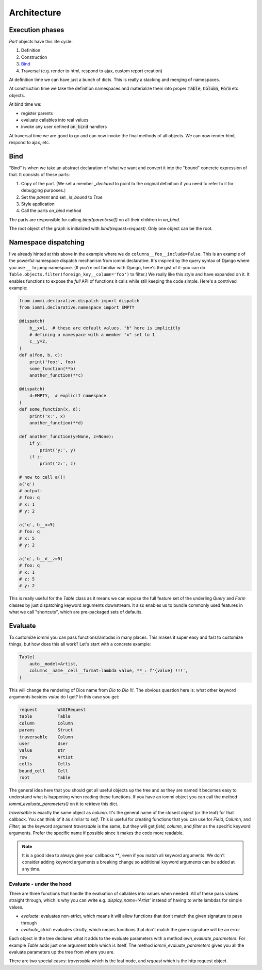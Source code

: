 

Architecture
============

Execution phases
----------------

`Part` objects have this life cycle:

1. Definition
2. Construction
3. `Bind`_
4. Traversal (e.g. render to html, respond to ajax, custom report creation)


At definition time we can have just a bunch of dicts. This is really a stacking and merging of namespaces.

At construction time we take the definition namespaces and materialize them into proper :code:`Table`, :code:`Column`, :code:`Form` etc objects.

At bind time we:

- register parents
- evaluate callables into real values
- invoke any user defined :code:`on_bind` handlers

At traversal time we are good to go and can now invoke the final methods of all objects. We can now render html, respond to ajax, etc.

.. _bind:

Bind
----

"Bind" is when we take an abstract declaration of what we want and convert it into the "bound" concrete expression of that. It consists of these parts:

1. Copy of the part. (We set a member `_declared` to point to the original definition if you need to refer to it for debugging purposes.)
2. Set the `parent` and set `_is_bound` to `True`
3. Style application
4. Call the parts `on_bind` method

The parts are responsible for calling `bind(parent=self)` on all their children in `on_bind`.

The root object of the graph is initialized with `bind(request=request)`. Only one object can be the root.

.. _dispatching:

Namespace dispatching
---------------------

I've already hinted at this above in the example where we do
``columns__foo__include=False``. This is an example of the powerful
namespace dispatch mechanism from iommi.declarative. It's inspired by the
query syntax of Django where you use ``__`` to jump namespace. (If
you're not familiar with Django, here's the gist of it: you can do
``Table.objects.filter(foreign_key__column='foo')``
to filter.) We really like this style and have expanded on it. It
enables functions to expose the *full* API of functions it calls while
still keeping the code simple. Here's a contrived example:

.. code-block:: python

    from iommi.declarative.dispatch import dispatch
    from iommi.declarative.namespace import EMPTY

    @dispatch(
        b__x=1,  # these are default values. "b" here is implicitly
        # defining a namespace with a member "x" set to 1
        c__y=2,
    )
    def a(foo, b, c):
        print('foo:', foo)
        some_function(**b)
        another_function(**c)

    @dispatch(
        d=EMPTY,  # explicit namespace
    )
    def some_function(x, d):
        print('x:', x)
        another_function(**d)

    def another_function(y=None, z=None):
        if y:
            print('y:', y)
        if z:
            print('z:', z)

    # now to call a()!
    a('q')
    # output:
    # foo: q
    # x: 1
    # y: 2

    a('q', b__x=5)
    # foo: q
    # x: 5
    # y: 2

    a('q', b__d__z=5)
    # foo: q
    # x: 1
    # z: 5
    # y: 2

This is really useful for the `Table` class as it means we can expose the full
feature set of the underling `Query` and `Form` classes by just
dispatching keyword arguments downstream. It also enables us to bundle
commonly used features in what we call "shortcuts", which are pre-packaged sets of defaults.

.. _evaluate:

Evaluate
--------

To customize iommi you can pass functions/lambdas in many places. This makes it super easy and fast to customize things, but how does this all work? Let's start with a concrete example:

.. code-block:: python

    Table(
        auto__model=Artist,
        columns__name__cell__format=lambda value, **_: f'{value} !!!',
    )

.. raw:: html

    <div class="iframe_collapse" onclick="toggle('8bb15fcd-352e-406d-81e9-f2dd08162083', this)">▼ Hide result</div>
    <iframe id="8bb15fcd-352e-406d-81e9-f2dd08162083" src="doc_includes/architecture/test_evaluate.html" style="background: white; display: ; width: 100%; min-height: 100px; border: 1px solid gray;"></iframe>

This will change the rendering of Dios name from `Dio` to `Dio !!!`. The obvious question here is: what other keyword arguments besides `value` do I get? In this case you get:

.. code-block:: python

    request        WSGIRequest
    table          Table
    column         Column
    params         Struct
    traversable    Column
    user           User
    value          str
    row            Artist
    cells          Cells
    bound_cell     Cell
    root           Table

The general idea here that you should get all useful objects up the tree and as they are named it becomes easy to understand what is happening when reading these functions. If you have an iommi object you can call the method `iommi_evaluate_parameters()` on it to retrieve this dict.

`traversable` is exactly the same object as `column`. It's the general name of the closest object (or the leaf) for that callback. You can think of it as similar to `self`. This is useful for creating functions that you can use for `Field`, `Column`, and `Filter`; as the keyword argument `traversable` is the same, but they will get `field`, `column`, and `filter` as the specific keyword arguments. Prefer the specific name if possible since it makes the code more readable.


.. note::

    It is a good idea to always give your callbacks `**_` even if you match all keyword arguments. We don't consider adding keyword arguments a breaking change so additional keyword arguments can be added at any time.

Evaluate - under the hood
~~~~~~~~~~~~~~~~~~~~~~~~~

There are three functions that handle the evaluation of callables into values when needed. All of these pass values straight through, which is why you can write e.g. `display_name='Artist'` instead of having to write lambdas for simple values.

- `evaluate`: evaluates non-strict, which means it will allow functions that don't match the given signature to pass through
- `evaluate_strict`: evaluates strictly, which means functions that don't match the given signature will be an error

Each object in the tree declares what it adds to the evaluate parameters with a method `own_evaluate_parameters`. For example `Table` adds just one argument `table` which is itself. The method `iommi_evaluate_parameters` gives you all the evaluate parameters up the tree from where you are.

There are two special cases: `traversable` which is the leaf node, and `request` which is the http request object.


